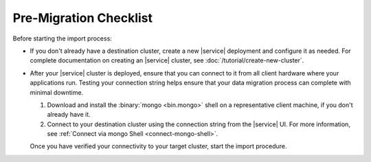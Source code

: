 Pre-Migration Checklist
~~~~~~~~~~~~~~~~~~~~~~~

Before starting the import process:

- If you don't already have a destination cluster, create a
  new |service| deployment and configure it as needed. For complete
  documentation on creating an |service| cluster, see
  :doc:`/tutorial/create-new-cluster`.

- After your |service| cluster is deployed, ensure that you can connect
  to it from all client hardware where your applications run. Testing
  your connection string helps ensure that your data migration process
  can complete with minimal downtime.

  1. Download and install the :binary:`mongo <bin.mongo>` shell on a
     representative client machine, if you don't already have it.

  #. Connect to your destination cluster using the connection string
     from the |service| UI. For more information, see :ref:`Connect 
     via mongo Shell <connect-mongo-shell>`.

  Once you have verified your connectivity to your target cluster,
  start the import procedure.